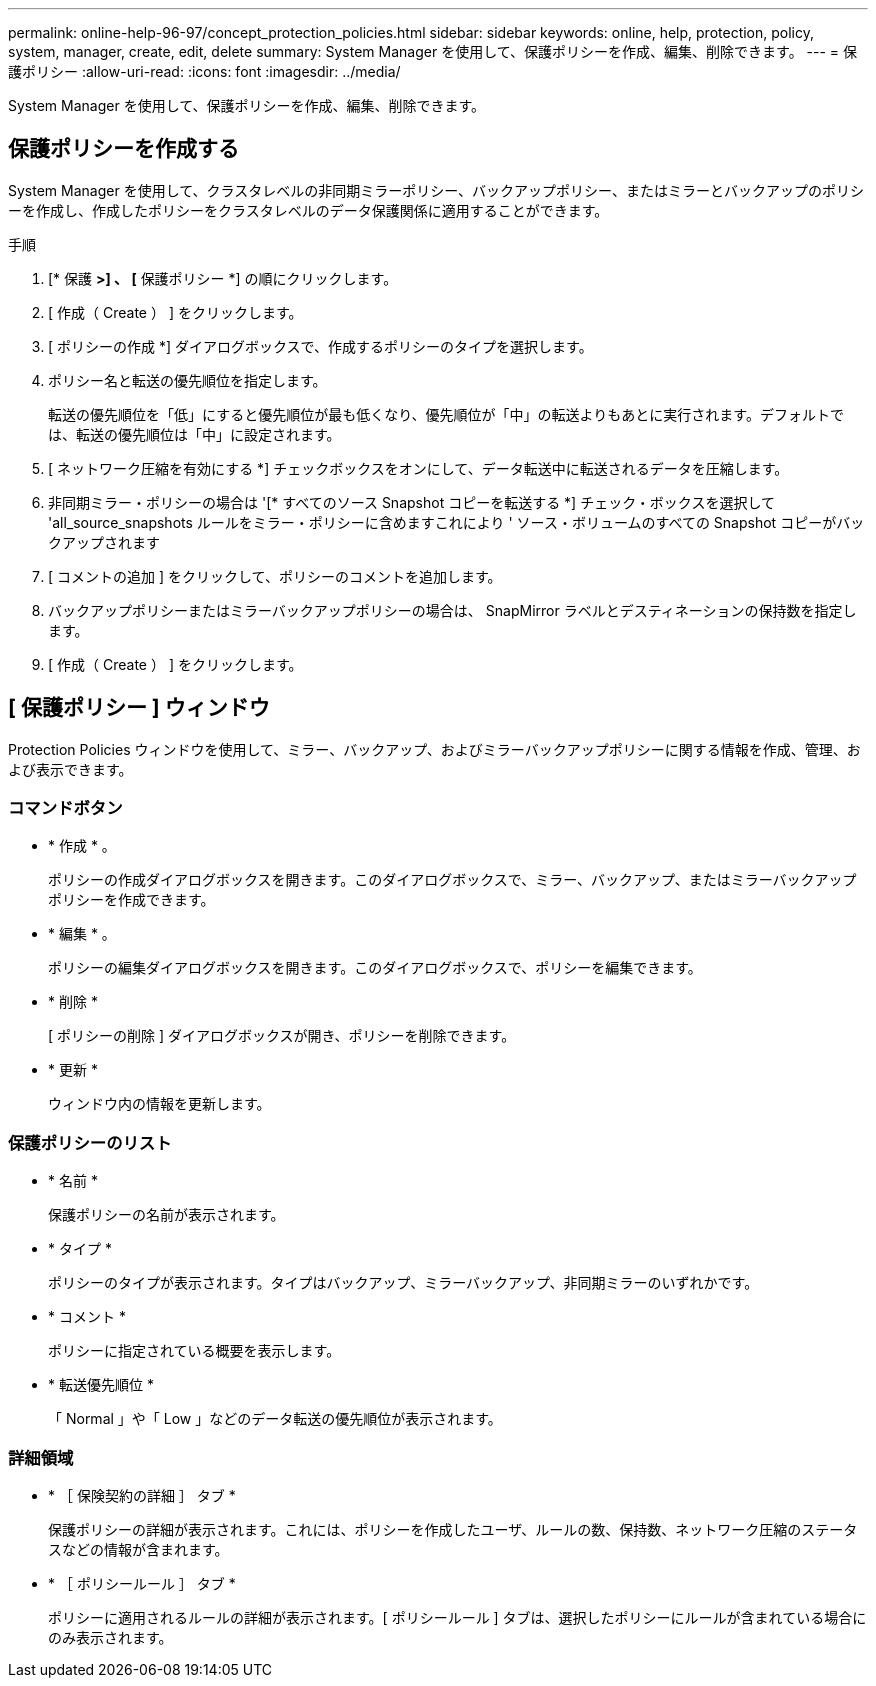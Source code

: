 ---
permalink: online-help-96-97/concept_protection_policies.html 
sidebar: sidebar 
keywords: online, help, protection, policy, system, manager, create, edit, delete 
summary: System Manager を使用して、保護ポリシーを作成、編集、削除できます。 
---
= 保護ポリシー
:allow-uri-read: 
:icons: font
:imagesdir: ../media/


[role="lead"]
System Manager を使用して、保護ポリシーを作成、編集、削除できます。



== 保護ポリシーを作成する

System Manager を使用して、クラスタレベルの非同期ミラーポリシー、バックアップポリシー、またはミラーとバックアップのポリシーを作成し、作成したポリシーをクラスタレベルのデータ保護関係に適用することができます。

.手順
. [* 保護 *>] 、 [* 保護ポリシー *] の順にクリックします。
. [ 作成（ Create ） ] をクリックします。
. [ ポリシーの作成 *] ダイアログボックスで、作成するポリシーのタイプを選択します。
. ポリシー名と転送の優先順位を指定します。
+
転送の優先順位を「低」にすると優先順位が最も低くなり、優先順位が「中」の転送よりもあとに実行されます。デフォルトでは、転送の優先順位は「中」に設定されます。

. [ ネットワーク圧縮を有効にする *] チェックボックスをオンにして、データ転送中に転送されるデータを圧縮します。
. 非同期ミラー・ポリシーの場合は '[* すべてのソース Snapshot コピーを転送する *] チェック・ボックスを選択して 'all_source_snapshots ルールをミラー・ポリシーに含めますこれにより ' ソース・ボリュームのすべての Snapshot コピーがバックアップされます
. [ コメントの追加 ] をクリックして、ポリシーのコメントを追加します。
. バックアップポリシーまたはミラーバックアップポリシーの場合は、 SnapMirror ラベルとデスティネーションの保持数を指定します。
. [ 作成（ Create ） ] をクリックします。




== [ 保護ポリシー ] ウィンドウ

Protection Policies ウィンドウを使用して、ミラー、バックアップ、およびミラーバックアップポリシーに関する情報を作成、管理、および表示できます。



=== コマンドボタン

* * 作成 * 。
+
ポリシーの作成ダイアログボックスを開きます。このダイアログボックスで、ミラー、バックアップ、またはミラーバックアップポリシーを作成できます。

* * 編集 * 。
+
ポリシーの編集ダイアログボックスを開きます。このダイアログボックスで、ポリシーを編集できます。

* * 削除 *
+
[ ポリシーの削除 ] ダイアログボックスが開き、ポリシーを削除できます。

* * 更新 *
+
ウィンドウ内の情報を更新します。





=== 保護ポリシーのリスト

* * 名前 *
+
保護ポリシーの名前が表示されます。

* * タイプ *
+
ポリシーのタイプが表示されます。タイプはバックアップ、ミラーバックアップ、非同期ミラーのいずれかです。

* * コメント *
+
ポリシーに指定されている概要を表示します。

* * 転送優先順位 *
+
「 Normal 」や「 Low 」などのデータ転送の優先順位が表示されます。





=== 詳細領域

* * ［ 保険契約の詳細 ］ タブ *
+
保護ポリシーの詳細が表示されます。これには、ポリシーを作成したユーザ、ルールの数、保持数、ネットワーク圧縮のステータスなどの情報が含まれます。

* * ［ ポリシールール ］ タブ *
+
ポリシーに適用されるルールの詳細が表示されます。[ ポリシールール ] タブは、選択したポリシーにルールが含まれている場合にのみ表示されます。


